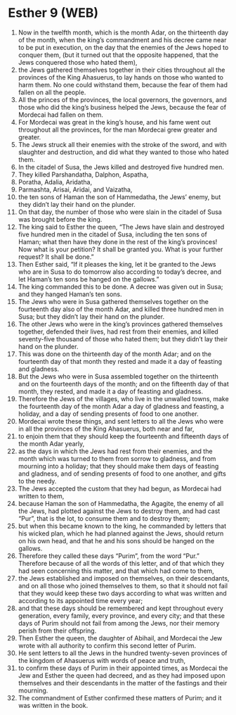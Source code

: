 * Esther 9 (WEB)
:PROPERTIES:
:ID: WEB/17-EST09
:END:

1. Now in the twelfth month, which is the month Adar, on the thirteenth day of the month, when the king’s commandment and his decree came near to be put in execution, on the day that the enemies of the Jews hoped to conquer them, (but it turned out that the opposite happened, that the Jews conquered those who hated them),
2. the Jews gathered themselves together in their cities throughout all the provinces of the King Ahasuerus, to lay hands on those who wanted to harm them. No one could withstand them, because the fear of them had fallen on all the people.
3. All the princes of the provinces, the local governors, the governors, and those who did the king’s business helped the Jews, because the fear of Mordecai had fallen on them.
4. For Mordecai was great in the king’s house, and his fame went out throughout all the provinces, for the man Mordecai grew greater and greater.
5. The Jews struck all their enemies with the stroke of the sword, and with slaughter and destruction, and did what they wanted to those who hated them.
6. In the citadel of Susa, the Jews killed and destroyed five hundred men.
7. They killed Parshandatha, Dalphon, Aspatha,
8. Poratha, Adalia, Aridatha,
9. Parmashta, Arisai, Aridai, and Vaizatha,
10. the ten sons of Haman the son of Hammedatha, the Jews’ enemy, but they didn’t lay their hand on the plunder.
11. On that day, the number of those who were slain in the citadel of Susa was brought before the king.
12. The king said to Esther the queen, “The Jews have slain and destroyed five hundred men in the citadel of Susa, including the ten sons of Haman; what then have they done in the rest of the king’s provinces! Now what is your petition? It shall be granted you. What is your further request? It shall be done.”
13. Then Esther said, “If it pleases the king, let it be granted to the Jews who are in Susa to do tomorrow also according to today’s decree, and let Haman’s ten sons be hanged on the gallows.”
14. The king commanded this to be done. A decree was given out in Susa; and they hanged Haman’s ten sons.
15. The Jews who were in Susa gathered themselves together on the fourteenth day also of the month Adar, and killed three hundred men in Susa; but they didn’t lay their hand on the plunder.
16. The other Jews who were in the king’s provinces gathered themselves together, defended their lives, had rest from their enemies, and killed seventy-five thousand of those who hated them; but they didn’t lay their hand on the plunder.
17. This was done on the thirteenth day of the month Adar; and on the fourteenth day of that month they rested and made it a day of feasting and gladness.
18. But the Jews who were in Susa assembled together on the thirteenth and on the fourteenth days of the month; and on the fifteenth day of that month, they rested, and made it a day of feasting and gladness.
19. Therefore the Jews of the villages, who live in the unwalled towns, make the fourteenth day of the month Adar a day of gladness and feasting, a holiday, and a day of sending presents of food to one another.
20. Mordecai wrote these things, and sent letters to all the Jews who were in all the provinces of the King Ahasuerus, both near and far,
21. to enjoin them that they should keep the fourteenth and fifteenth days of the month Adar yearly,
22. as the days in which the Jews had rest from their enemies, and the month which was turned to them from sorrow to gladness, and from mourning into a holiday; that they should make them days of feasting and gladness, and of sending presents of food to one another, and gifts to the needy.
23. The Jews accepted the custom that they had begun, as Mordecai had written to them,
24. because Haman the son of Hammedatha, the Agagite, the enemy of all the Jews, had plotted against the Jews to destroy them, and had cast “Pur”, that is the lot, to consume them and to destroy them;
25. but when this became known to the king, he commanded by letters that his wicked plan, which he had planned against the Jews, should return on his own head, and that he and his sons should be hanged on the gallows.
26. Therefore they called these days “Purim”, from the word “Pur.” Therefore because of all the words of this letter, and of that which they had seen concerning this matter, and that which had come to them,
27. the Jews established and imposed on themselves, on their descendants, and on all those who joined themselves to them, so that it should not fail that they would keep these two days according to what was written and according to its appointed time every year;
28. and that these days should be remembered and kept throughout every generation, every family, every province, and every city; and that these days of Purim should not fail from among the Jews, nor their memory perish from their offspring.
29. Then Esther the queen, the daughter of Abihail, and Mordecai the Jew wrote with all authority to confirm this second letter of Purim.
30. He sent letters to all the Jews in the hundred twenty-seven provinces of the kingdom of Ahasuerus with words of peace and truth,
31. to confirm these days of Purim in their appointed times, as Mordecai the Jew and Esther the queen had decreed, and as they had imposed upon themselves and their descendants in the matter of the fastings and their mourning.
32. The commandment of Esther confirmed these matters of Purim; and it was written in the book.
